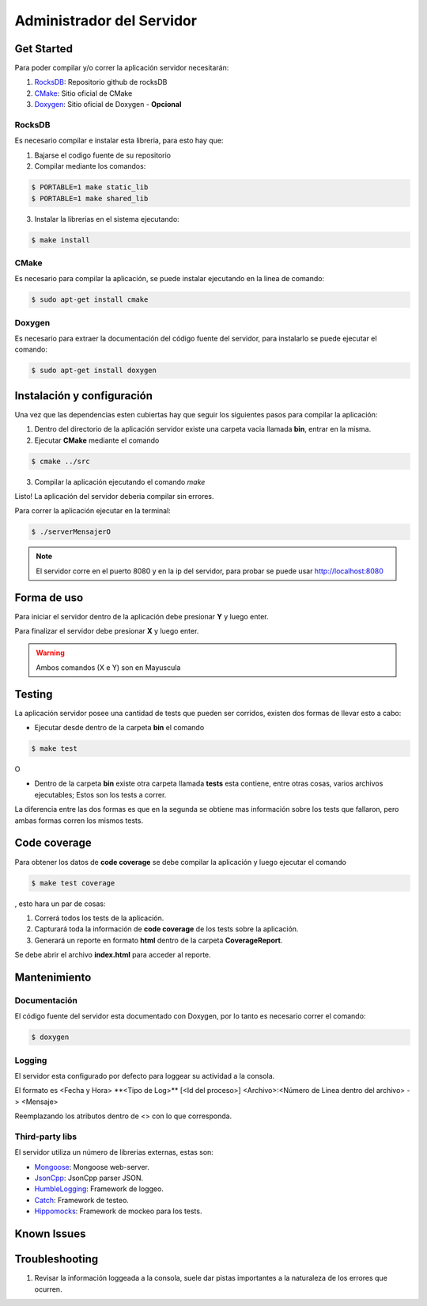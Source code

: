 ##########################
Administrador del Servidor
##########################


***********
Get Started
***********

Para poder compilar y/o correr la aplicación servidor necesitarán:

1. `RocksDB <https://github.com/facebook/rocksdb>`_: Repositorio github de rocksDB

2. `CMake <http://www.cmake.org>`_: Sitio oficial de CMake

3. `Doxygen <http://www.stack.nl/~dimitri/doxygen/index.html>`_: Sitio oficial de Doxygen - **Opcional**


RocksDB
=======

Es necesario compilar e instalar esta libreria, para esto hay que:

1. Bajarse el codigo fuente de su repositorio

2. Compilar mediante los comandos:

.. sourcecode:: bash
	
	$ PORTABLE=1 make static_lib	
	$ PORTABLE=1 make shared_lib

3. Instalar la librerias en el sistema ejecutando:

.. sourcecode:: bash
	
	$ make install

CMake
=====

Es necesario para compilar la aplicación, se puede instalar ejecutando en la linea de comando:

.. sourcecode:: bash
	
	$ sudo apt-get install cmake

Doxygen
=======

Es necesario para extraer la documentación del código fuente del servidor, para instalarlo se puede ejecutar el comando:

.. sourcecode:: bash
	
	$ sudo apt-get install doxygen

***************************
Instalación y configuración
***************************

Una vez que las dependencias esten cubiertas hay que seguir los siguientes pasos para compilar la aplicación:

1. Dentro del directorio de la aplicación servidor existe una carpeta vacia llamada **bin**, entrar en la misma.

2. Ejecutar **CMake** mediante el comando 

.. sourcecode:: bash
	
	$ cmake ../src

3. Compilar la aplicación ejecutando el comando `make`

Listo! La aplicación del servidor deberia compilar sin errores.

Para correr la aplicación ejecutar en la terminal:

.. sourcecode:: bash

	$ ./serverMensajerO


.. note:: El servidor corre en el puerto 8080 y en la ip del servidor, para probar se puede usar http://localhost:8080


************
Forma de uso
************

Para iniciar el servidor dentro de la aplicación debe presionar **Y** y luego enter.

Para finalizar el servidor debe presionar **X** y luego enter.

.. warning:: Ambos comandos (X e Y) son en Mayuscula

*******
Testing
*******

La aplicación servidor posee una cantidad de tests que pueden ser corridos, existen dos formas de llevar esto a cabo:

* Ejecutar desde dentro de la carpeta **bin** el comando 

.. sourcecode:: bash
	
	$ make test

O

* Dentro de la carpeta **bin** existe otra carpeta llamada **tests** esta contiene, entre otras cosas, varios archivos ejecutables; Estos son los tests a correr.

La diferencia entre las dos formas es que en la segunda se obtiene mas información sobre los tests que fallaron, pero ambas formas corren los mismos tests.

*************
Code coverage
*************

Para obtener los datos de **code coverage** se debe compilar la aplicación y luego ejecutar el comando

.. sourcecode:: bash
	
	$ make test coverage

, esto hara un par de cosas:

1. Correrá todos los tests de la aplicación.

2. Capturará toda la información de **code coverage** de los tests sobre la aplicación.

3. Generará un reporte en formato **html** dentro de la carpeta **CoverageReport**.

Se debe abrir el archivo **index.html** para acceder al reporte.


*************
Mantenimiento
*************

Documentación
=============

El código fuente del servidor esta documentado con Doxygen, por lo tanto es necesario correr el comando:

.. sourcecode:: bash

	$ doxygen


Logging
=======

El servidor esta configurado por defecto para loggear su actividad a la consola.

El formato es <Fecha y Hora> \*\*<Tipo de Log>\*\* [<Id del proceso>] <Archivo>:<Número de Linea dentro del archivo> -> <Mensaje>

Reemplazando los atributos dentro de <> con lo que corresponda.


Third-party libs
================

El servidor utiliza un número de librerias externas, estas son:

* `Mongoose <https://github.com/cesanta/mongoose>`_: Mongoose web-server.

* `JsonCpp <https://github.com/open-source-parsers/jsoncpp>`_: JsonCpp parser JSON.

* `HumbleLogging <http://humblelogging.insanefactory.com/>`_: Framework de loggeo.

* `Catch <https://github.com/philsquared/Catch>`_: Framework de testeo.

* `Hippomocks <https://github.com/dascandy/hippomocks>`_: Framework de mockeo para los tests.


************
Known Issues
************



***************
Troubleshooting
***************

1. Revisar la información loggeada a la consola, suele dar pistas importantes a la naturaleza de los errores que ocurren.


